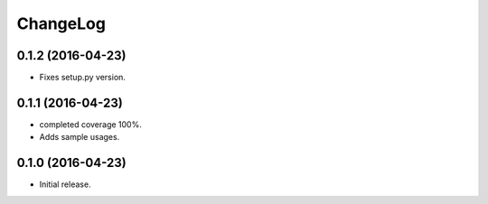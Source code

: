 ChangeLog
=========

0.1.2 (2016-04-23)
------------------

* Fixes setup.py version.

0.1.1 (2016-04-23)
------------------

* completed coverage 100%.
* Adds sample usages.

0.1.0 (2016-04-23)
------------------

* Initial release.

